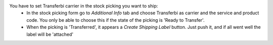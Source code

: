 You have to set Transferbi carrier in the stock picking you want to ship:
 * In the stock picking form go to *Additional Info* tab and choose Transferbi as carrier and the service and product code. You only be able to choose this if the state of the picking is 'Ready to Transfer'.
 * When the picking is 'Transferred', it appears a *Create Shipping Label* button. Just push it, and if all went well the label will be 'attached'
